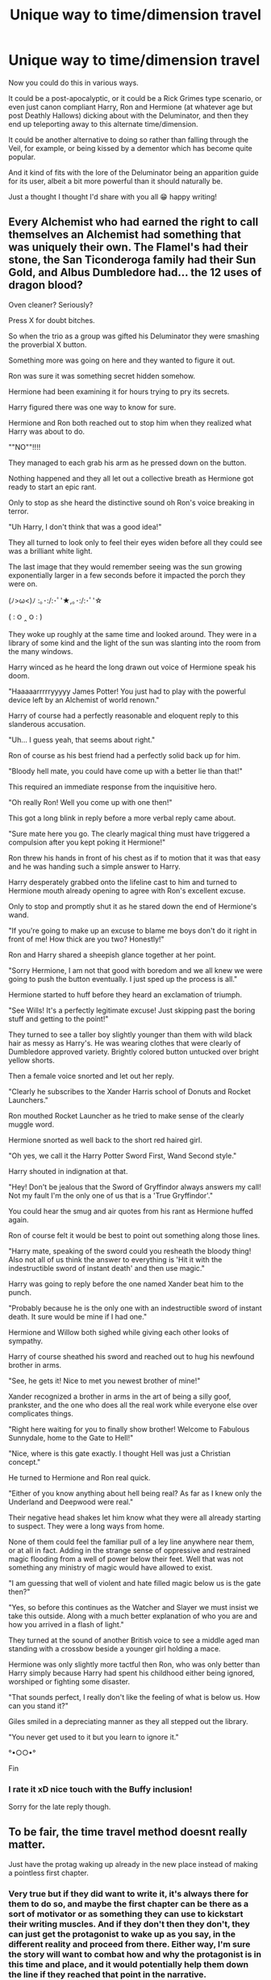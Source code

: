 #+TITLE: Unique way to time/dimension travel

* Unique way to time/dimension travel
:PROPERTIES:
:Author: baleriontheread
:Score: 9
:DateUnix: 1613066570.0
:DateShort: 2021-Feb-11
:FlairText: Prompt
:END:
Now you could do this in various ways.

It could be a post-apocalyptic, or it could be a Rick Grimes type scenario, or even just canon compliant Harry, Ron and Hermione (at whatever age but post Deathly Hallows) dicking about with the Deluminator, and then they end up teleporting away to this alternate time/dimension.

It could be another alternative to doing so rather than falling through the Veil, for example, or being kissed by a dementor which has become quite popular.

And it kind of fits with the lore of the Deluminator being an apparition guide for its user, albeit a bit more powerful than it should naturally be.

Just a thought I thought I'd share with you all 😁 happy writing!


** Every Alchemist who had earned the right to call themselves an Alchemist had something that was uniquely their own. The Flamel's had their stone, the San Ticonderoga family had their Sun Gold, and Albus Dumbledore had... the 12 uses of dragon blood?

Oven cleaner? Seriously?

Press X for doubt bitches.

So when the trio as a group was gifted his Deluminator they were smashing the proverbial X button.

Something more was going on here and they wanted to figure it out.

Ron was sure it was something secret hidden somehow.

Hermione had been examining it for hours trying to pry its secrets.

Harry figured there was one way to know for sure.

Hermione and Ron both reached out to stop him when they realized what Harry was about to do.

""NO""!!!!

They managed to each grab his arm as he pressed down on the button.

Nothing happened and they all let out a collective breath as Hermione got ready to start an epic rant.

Only to stop as she heard the distinctive sound oh Ron's voice breaking in terror.

"Uh Harry, I don't think that was a good idea!"

They all turned to look only to feel their eyes widen before all they could see was a brilliant white light.

The last image that they would remember seeing was the sun growing exponentially larger in a few seconds before it impacted the porch they were on.

(ﾉ>ω<)ﾉ :｡･:/:･ﾟ'★,｡･:/:･ﾟ'☆

( : ౦ ‸ ౦ : )

They woke up roughly at the same time and looked around. They were in a library of some kind and the light of the sun was slanting into the room from the many windows.

Harry winced as he heard the long drawn out voice of Hermione speak his doom.

"Haaaaarrrrryyyyy James Potter! You just had to play with the powerful device left by an Alchemist of world renown."

Harry of course had a perfectly reasonable and eloquent reply to this slanderous accusation.

"Uh... I guess yeah, that seems about right."

Ron of course as his best friend had a perfectly solid back up for him.

"Bloody hell mate, you could have come up with a better lie than that!"

This required an immediate response from the inquisitive hero.

"Oh really Ron! Well you come up with one then!"

This got a long blink in reply before a more verbal reply came about.

"Sure mate here you go. The clearly magical thing must have triggered a compulsion after you kept poking it Hermione!"

Ron threw his hands in front of his chest as if to motion that it was that easy and he was handing such a simple answer to Harry.

Harry desperately grabbed onto the lifeline cast to him and turned to Hermione mouth already opening to agree with Ron's excellent excuse.

Only to stop and promptly shut it as he stared down the end of Hermione's wand.

"If you're going to make up an excuse to blame me boys don't do it right in front of me! How thick are you two? Honestly!"

Ron and Harry shared a sheepish glance together at her point.

"Sorry Hermione, I am not that good with boredom and we all knew we were going to push the button eventually. I just sped up the process is all."

Hermione started to huff before they heard an exclamation of triumph.

"See Wills! It's a perfectly legitimate excuse! Just skipping past the boring stuff and getting to the point!"

They turned to see a taller boy slightly younger than them with wild black hair as messy as Harry's. He was wearing clothes that were clearly of Dumbledore approved variety. Brightly colored button untucked over bright yellow shorts.

Then a female voice snorted and let out her reply.

"Clearly he subscribes to the Xander Harris school of Donuts and Rocket Launchers."

Ron mouthed Rocket Launcher as he tried to make sense of the clearly muggle word.

Hermione snorted as well back to the short red haired girl.

"Oh yes, we call it the Harry Potter Sword First, Wand Second style."

Harry shouted in indignation at that.

"Hey! Don't be jealous that the Sword of Gryffindor always answers my call! Not my fault I'm the only one of us that is a 'True Gryffindor'."

You could hear the smug and air quotes from his rant as Hermione huffed again.

Ron of course felt it would be best to point out something along those lines.

"Harry mate, speaking of the sword could you resheath the bloody thing! Also not all of us think the answer to everything is 'Hit it with the indestructible sword of instant death' and then use magic."

Harry was going to reply before the one named Xander beat him to the punch.

"Probably because he is the only one with an indestructible sword of instant death. It sure would be mine if I had one."

Hermione and Willow both sighed while giving each other looks of sympathy.

Harry of course sheathed his sword and reached out to hug his newfound brother in arms.

"See, he gets it! Nice to met you newest brother of mine!"

Xander recognized a brother in arms in the art of being a silly goof, prankster, and the one who does all the real work while everyone else over complicates things.

"Right here waiting for you to finally show brother! Welcome to Fabulous Sunnydale, home to the Gate to Hell!"

"Nice, where is this gate exactly. I thought Hell was just a Christian concept."

He turned to Hermione and Ron real quick.

"Either of you know anything about hell being real? As far as I knew only the Underland and Deepwood were real."

Their negative head shakes let him know what they were all already starting to suspect. They were a long ways from home.

None of them could feel the familiar pull of a ley line anywhere near them, or at all in fact. Adding in the strange sense of oppressive and restrained magic flooding from a well of power below their feet. Well that was not something any ministry of magic would have allowed to exist.

"I am guessing that well of violent and hate filled magic below us is the gate then?"

"Yes, so before this continues as the Watcher and Slayer we must insist we take this outside. Along with a much better explanation of who you are and how you arrived in a flash of light."

They turned at the sound of another British voice to see a middle aged man standing with a crossbow beside a younger girl holding a mace.

Hermione was only slightly more tactful then Ron, who was only better than Harry simply because Harry had spent his childhood either being ignored, worshiped or fighting some disaster.

"That sounds perfect, I really don't like the feeling of what is below us. How can you stand it?"

Giles smiled in a depreciating manner as they all stepped out the library.

"You never get used to it but you learn to ignore it."

°•○○•°

Fin
:PROPERTIES:
:Author: Michal_Riley
:Score: 5
:DateUnix: 1613071724.0
:DateShort: 2021-Feb-11
:END:

*** I rate it xD nice touch with the Buffy inclusion!

Sorry for the late reply though.
:PROPERTIES:
:Author: baleriontheread
:Score: 2
:DateUnix: 1613204566.0
:DateShort: 2021-Feb-13
:END:


** To be fair, the time travel method doesnt really matter.

Just have the protag waking up already in the new place instead of making a pointless first chapter.
:PROPERTIES:
:Author: Mestrehunter
:Score: 3
:DateUnix: 1613094672.0
:DateShort: 2021-Feb-12
:END:

*** Very true but if they did want to write it, it's always there for them to do so, and maybe the first chapter can be there as a sort of motivator or as something they can use to kickstart their writing muscles. And if they don't then they don't, they can just get the protagonist to wake up as you say, in the different reality and proceed from there. Either way, I'm sure the story will want to combat how and why the protagonist is in this time and place, and it would potentially help them down the line if they reached that point in the narrative.

Sorry for the late reply lmao
:PROPERTIES:
:Author: baleriontheread
:Score: 2
:DateUnix: 1613204514.0
:DateShort: 2021-Feb-13
:END:
